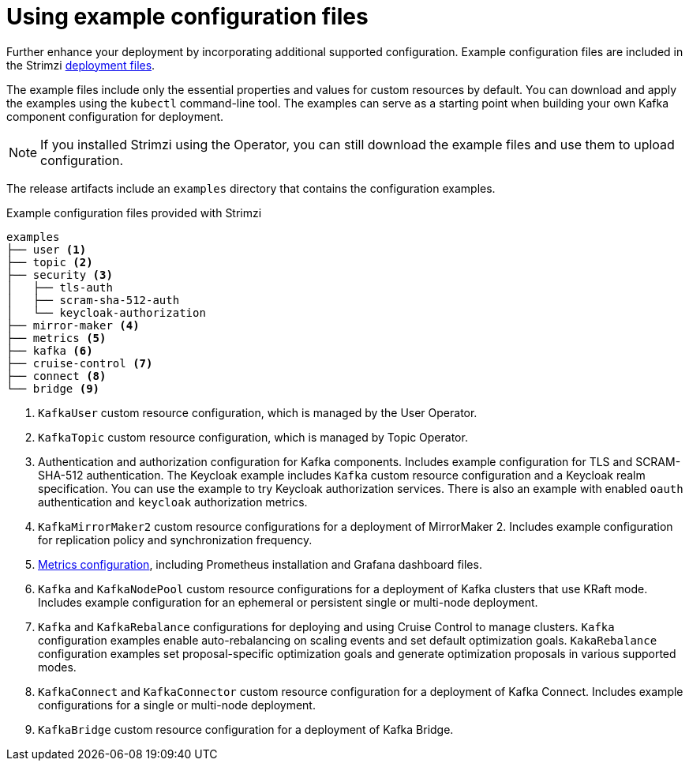 :_mod-docs-content-type: CONCEPT

// Module included in the following assemblies:
//
// assembly-config.adoc

[id='config-examples-{context}']
= Using example configuration files

[role="_abstract"]
Further enhance your deployment by incorporating additional supported configuration.
Example configuration files are included in the Strimzi xref:downloads-{context}[deployment files].
ifdef::Section[]
You can also access the example files directly from the
link:https://github.com/strimzi/strimzi-kafka-operator/tree/{GithubVersion}/examples/[`examples` directory^].
endif::Section[]

The example files include only the essential properties and values for custom resources by default. 
You can download and apply the examples using the `kubectl` command-line tool.
The examples can serve as a starting point when building your own Kafka component configuration for deployment.

NOTE: If you installed Strimzi using the Operator, you can still download the example files and use them to upload configuration.

The release artifacts include an `examples` directory that contains the configuration examples.

.Example configuration files provided with Strimzi
[source]
--
examples
├── user <1>
├── topic <2>
├── security <3>
│   ├── tls-auth
│   ├── scram-sha-512-auth
│   └── keycloak-authorization
├── mirror-maker <4>
├── metrics <5>
├── kafka <6>
├── cruise-control <7>
├── connect <8>
└── bridge <9>
--
<1> `KafkaUser` custom resource configuration, which is managed by the User Operator.
<2> `KafkaTopic` custom resource configuration, which is managed by Topic Operator.
<3> Authentication and authorization configuration for Kafka components. Includes example configuration for TLS and SCRAM-SHA-512 authentication. The Keycloak example includes `Kafka` custom resource configuration and a Keycloak realm specification. You can use the example to try Keycloak authorization services. There is also an example with enabled `oauth` authentication and `keycloak` authorization metrics.
<4> `KafkaMirrorMaker2` custom resource configurations for a deployment of MirrorMaker 2. Includes example configuration for replication policy and synchronization frequency.
<5> xref:assembly-metrics-config-files-{context}[Metrics configuration], including Prometheus installation and Grafana dashboard files.
<6> `Kafka` and `KafkaNodePool` custom resource configurations for a deployment of Kafka clusters that use KRaft mode. Includes example configuration for an ephemeral or persistent single or multi-node deployment.
<7> `Kafka` and `KafkaRebalance` configurations for deploying and using Cruise Control to manage clusters.
`Kafka` configuration examples enable auto-rebalancing on scaling events and set default optimization goals.
`KakaRebalance` configuration examples set proposal-specific optimization goals and generate optimization proposals in various supported modes.
<8> `KafkaConnect` and `KafkaConnector` custom resource configuration for a deployment of Kafka Connect. Includes example configurations for a single or multi-node deployment.
<9> `KafkaBridge` custom resource configuration for a deployment of Kafka Bridge.